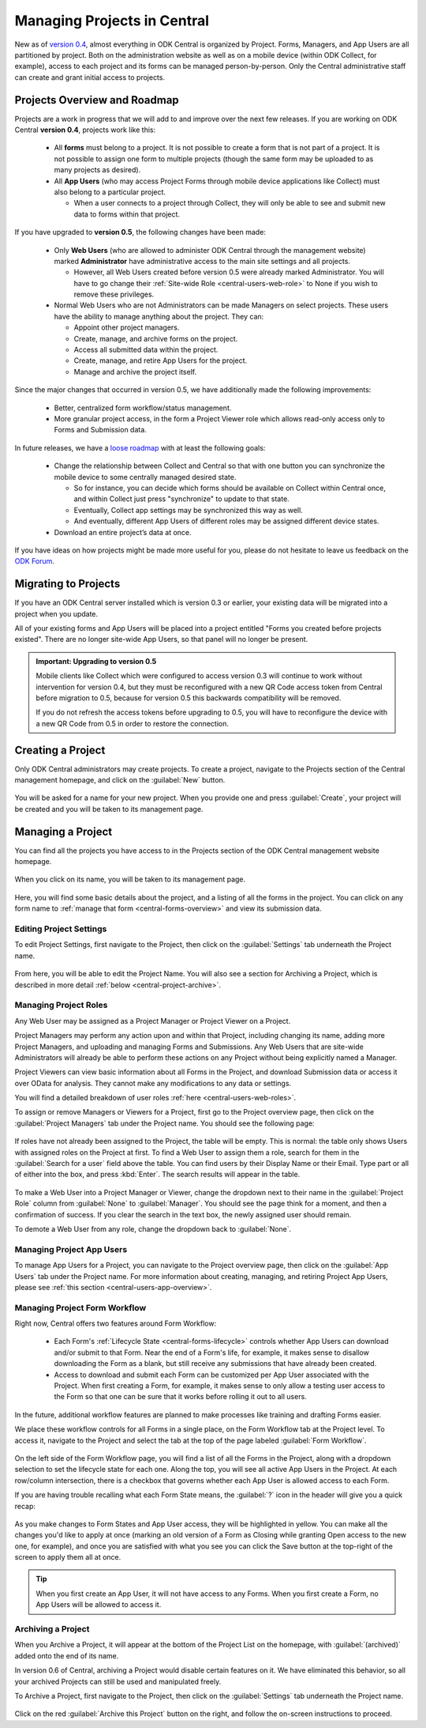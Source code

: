 .. _central-projects:

Managing Projects in Central
============================

New as of `version 0.4 <https://github.com/opendatakit/central/releases/tag/v0.4.0-beta.1>`_, almost everything in ODK Central is organized by Project. Forms, Managers, and App Users are all partitioned by project. Both on the administration website as well as on a mobile device (within ODK Collect, for example), access to each project and its forms can be managed person-by-person. Only the Central administrative staff can create and grant initial access to projects.

.. _central-projects-overview:

Projects Overview and Roadmap
-----------------------------

Projects are a work in progress that we will add to and improve over the next few releases. If you are working on ODK Central **version 0.4**, projects work like this:

 - All **forms** must belong to a project. It is not possible to create a form that is not part of a project. It is not possible to assign one form to multiple projects (though the same form may be uploaded to as many projects as desired).
 - All **App Users** (who may access Project Forms through mobile device applications like Collect) must also belong to a particular project.

   - When a user connects to a project through Collect, they will only be able to see and submit new data to forms within that project.

If you have upgraded to **version 0.5**, the following changes have been made:

 - Only **Web Users** (who are allowed to administer ODK Central through the management website) marked **Administrator** have administrative access to the main site settings and all projects.

   - However, all Web Users created before version 0.5 were already marked Administrator. You will have to go change their :ref:`Site-wide Role <central-users-web-role>` to None if you wish to remove these privileges.

 - Normal Web Users who are not Administrators can be made Managers on select projects. These users have the ability to manage anything about the project. They can:

   - Appoint other project managers.
   - Create, manage, and archive forms on the project.
   - Access all submitted data within the project.
   - Create, manage, and retire App Users for the project.
   - Manage and archive the project itself.

Since the major changes that occurred in version 0.5, we have additionally made the following improvements:

 - Better, centralized form workflow/status management.
 - More granular project access, in the form a Project Viewer role which allows read-only access only to Forms and Submission data.

In future releases, we have a `loose roadmap <https://github.com/opendatakit/central/issues/35>`_ with at least the following goals:

 - Change the relationship between Collect and Central so that with one button you can synchronize the mobile device to some centrally managed desired state.

   - So for instance, you can decide which forms should be available on Collect within Central once, and within Collect just press "synchronize" to update to that state.
   - Eventually, Collect app settings may be synchronized this way as well.
   - And eventually, different App Users of different roles may be assigned different device states.

 - Download an entire project’s data at once.

If you have ideas on how projects might be made more useful for you, please do not hesitate to leave us feedback on the `ODK Forum <https://forum.opendatakit.org/c/features>`_.

.. _central-projects-migrate:

Migrating to Projects
---------------------

If you have an ODK Central server installed which is version 0.3 or earlier, your existing data will be migrated into a project when you update.

All of your existing forms and App Users will be placed into a project entitled "Forms you created before projects existed". There are no longer site-wide App Users, so that panel will no longer be present.

.. admonition:: Important: Upgrading to version 0.5

  Mobile clients like Collect which were configured to access version 0.3 will continue to work without intervention for version 0.4, but they must be reconfigured with a new QR Code access token from Central before migration to 0.5, because for version 0.5 this backwards compatibility will be removed.

  If you do not refresh the access tokens before upgrading to 0.5, you will have to reconfigure the device with a new QR Code from 0.5 in order to restore the connection.

.. _central-projects-create:

Creating a Project
------------------

Only ODK Central administrators may create projects. To create a project, navigate to the Projects section of the Central management homepage, and click on the :guilabel:`New` button.

   .. image:: /img/central-projects/new.png

You will be asked for a name for your new project. When you provide one and press :guilabel:`Create`, your project will be created and you will be taken to its management page.

.. _central-projects-manage:

Managing a Project
------------------

You can find all the projects you have access to in the Projects section of the ODK Central management website homepage.

   .. image:: /img/central-projects/list.png

When you click on its name, you will be taken to its management page.

   .. image:: /img/central-projects/overview.png

Here, you will find some basic details about the project, and a listing of all the forms in the project. You can click on any form name to :ref:`manage that form <central-forms-overview>` and view its submission data.

.. _central-project-settings:

Editing Project Settings
~~~~~~~~~~~~~~~~~~~~~~~~

To edit Project Settings, first navigate to the Project, then click on the :guilabel:`Settings` tab underneath the Project name.

   .. image:: /img/central-projects/settings.png

From here, you will be able to edit the Project Name. You will also see a section for Archiving a Project, which is described in more detail :ref:`below <central-project-archive>`.

.. _central-project-roles:

Managing Project Roles
~~~~~~~~~~~~~~~~~~~~~~

Any Web User may be assigned as a Project Manager or Project Viewer on a Project.

Project Managers may perform any action upon and within that Project, including changing its name, adding more Project Managers, and uploading and managing Forms and Submissions. Any Web Users that are site-wide Administrators will already be able to perform these actions on any Project without being explicitly named a Manager.

Project Viewers can view basic information about all Forms in the Project, and download Submission data or access it over OData for analysis. They cannot make any modifications to any data or settings.

You will find a detailed breakdown of user roles :ref:`here <central-users-web-roles>`.

To assign or remove Managers or Viewers for a Project, first go to the Project overview page, then click on the :guilabel:`Project Managers` tab under the Project name. You should see the following page:

   .. image:: /img/central-projects/roles.png

If roles have not already been assigned to the Project, the table will be empty. This is normal: the table only shows Users with assigned roles on the Project at first. To find a Web User to assign them a role, search for them in the :guilabel:`Search for a user` field above the table. You can find users by their Display Name or their Email. Type part or all of either into the box, and press :kbd:`Enter`. The search results will appear in the table.

   .. image:: /img/central-projects/role.png

To make a Web User into a Project Manager or Viewer, change the dropdown next to their name in the :guilabel:`Project Role` column from :guilabel:`None` to :guilabel:`Manager`. You should see the page think for a moment, and then a confirmation of success. If you clear the search in the text box, the newly assigned user should remain.

To demote a Web User from any role, change the dropdown back to :guilabel:`None`.

.. _central-project-app-users:

Managing Project App Users
~~~~~~~~~~~~~~~~~~~~~~~~~~

To manage App Users for a Project, you can navigate to the Project overview page, then click on the :guilabel:`App Users` tab under the Project name. For more information about creating, managing, and retiring Project App Users, please see :ref:`this section <central-users-app-overview>`.

.. _central-projects-form-workflow:

Managing Project Form Workflow
~~~~~~~~~~~~~~~~~~~~~~~~~~~~~~

Right now, Central offers two features around Form Workflow:

 - Each Form's :ref:`Lifecycle State <central-forms-lifecycle>` controls whether App Users can download and/or submit to that Form. Near the end of a Form's life, for example, it makes sense to disallow downloading the Form as a blank, but still receive any submissions that have already been created.
 - Access to download and submit each Form can be customized per App User associated with the Project. When first creating a Form, for example, it makes sense to only allow a testing user access to the Form so that one can be sure that it works before rolling it out to all users.

In the future, additional workflow features are planned to make processes like training and drafting Forms easier.

We place these workflow controls for all Forms in a single place, on the Form Workflow tab at the Project level. To access it, navigate to the Project and select the tab at the top of the page labeled :guilabel:`Form Workflow`.

   .. image:: /img/central-projects/workflow.png

On the left side of the Form Workflow page, you will find a list of all the Forms in the Project, along with a dropdown selection to set the lifecycle state for each one. Along the top, you will see all active App Users in the Project. At each row/column intersection, there is a checkbox that governs whether each App User is allowed access to each Form.

If you are having trouble recalling what each Form State means, the :guilabel:`?` icon in the header will give you a quick recap:

   .. image:: /img/central-projects/workflow-states.png

As you make changes to Form States and App User access, they will be highlighted in yellow. You can make all the changes you'd like to apply at once (marking an old version of a Form as Closing while granting Open access to the new one, for example), and once you are satisfied with what you see you can click the Save button at the top-right of the screen to apply them all at once.

.. tip::
  When you first create an App User, it will not have access to any Forms. When you first create a Form, no App Users will be allowed to access it.

.. _central-project-archive:

Archiving a Project
~~~~~~~~~~~~~~~~~~~

When you Archive a Project, it will appear at the bottom of the Project List on the homepage, with :guilabel:`(archived)` added onto the end of its name.

In version 0.6 of Central, archiving a Project would disable certain features on it. We have eliminated this behavior, so all your archived Projects can still be used and manipulated freely.

To Archive a Project, first navigate to the Project, then click on the :guilabel:`Settings` tab underneath the Project name.

   .. image:: /img/central-projects/settings.png

Click on the red :guilabel:`Archive this Project` button on the right, and follow the on-screen instructions to proceed.

